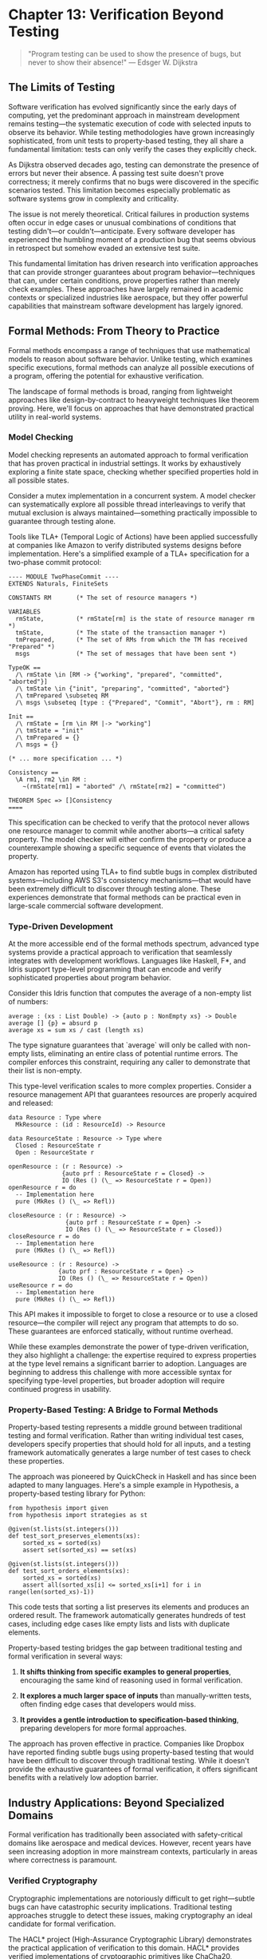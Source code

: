 * Chapter 13: Verification Beyond Testing

#+BEGIN_QUOTE
"Program testing can be used to show the presence of bugs, but never to show their absence!"
— Edsger W. Dijkstra
#+END_QUOTE

** The Limits of Testing

Software verification has evolved significantly since the early days of computing, yet the predominant approach in mainstream development remains testing—the systematic execution of code with selected inputs to observe its behavior. While testing methodologies have grown increasingly sophisticated, from unit tests to property-based testing, they all share a fundamental limitation: tests can only verify the cases they explicitly check.

As Dijkstra observed decades ago, testing can demonstrate the presence of errors but never their absence. A passing test suite doesn't prove correctness; it merely confirms that no bugs were discovered in the specific scenarios tested. This limitation becomes especially problematic as software systems grow in complexity and criticality.

The issue is not merely theoretical. Critical failures in production systems often occur in edge cases or unusual combinations of conditions that testing didn't—or couldn't—anticipate. Every software developer has experienced the humbling moment of a production bug that seems obvious in retrospect but somehow evaded an extensive test suite.

This fundamental limitation has driven research into verification approaches that can provide stronger guarantees about program behavior—techniques that can, under certain conditions, prove properties rather than merely check examples. These approaches have largely remained in academic contexts or specialized industries like aerospace, but they offer powerful capabilities that mainstream software development has largely ignored.

** Formal Methods: From Theory to Practice

Formal methods encompass a range of techniques that use mathematical models to reason about software behavior. Unlike testing, which examines specific executions, formal methods can analyze all possible executions of a program, offering the potential for exhaustive verification.

The landscape of formal methods is broad, ranging from lightweight approaches like design-by-contract to heavyweight techniques like theorem proving. Here, we'll focus on approaches that have demonstrated practical utility in real-world systems.

*** Model Checking

Model checking represents an automated approach to formal verification that has proven practical in industrial settings. It works by exhaustively exploring a finite state space, checking whether specified properties hold in all possible states.

Consider a mutex implementation in a concurrent system. A model checker can systematically explore all possible thread interleavings to verify that mutual exclusion is always maintained—something practically impossible to guarantee through testing alone.

Tools like TLA+ (Temporal Logic of Actions) have been applied successfully at companies like Amazon to verify distributed systems designs before implementation. Here's a simplified example of a TLA+ specification for a two-phase commit protocol:

#+BEGIN_EXAMPLE
---- MODULE TwoPhaseCommit ----
EXTENDS Naturals, FiniteSets

CONSTANTS RM       (* The set of resource managers *)

VARIABLES
  rmState,         (* rmState[rm] is the state of resource manager rm *)
  tmState,         (* The state of the transaction manager *)
  tmPrepared,      (* The set of RMs from which the TM has received "Prepared" *)
  msgs             (* The set of messages that have been sent *)

TypeOK ==
  /\ rmState \in [RM -> {"working", "prepared", "committed", "aborted"}]
  /\ tmState \in {"init", "preparing", "committed", "aborted"}
  /\ tmPrepared \subseteq RM
  /\ msgs \subseteq [type : {"Prepared", "Commit", "Abort"}, rm : RM]

Init ==
  /\ rmState = [rm \in RM |-> "working"]
  /\ tmState = "init"
  /\ tmPrepared = {}
  /\ msgs = {}

(* ... more specification ... *)

Consistency ==
  \A rm1, rm2 \in RM :
    ~(rmState[rm1] = "aborted" /\ rmState[rm2] = "committed")

THEOREM Spec => []Consistency
====
#+END_EXAMPLE

This specification can be checked to verify that the protocol never allows one resource manager to commit while another aborts—a critical safety property. The model checker will either confirm the property or produce a counterexample showing a specific sequence of events that violates the property.

Amazon has reported using TLA+ to find subtle bugs in complex distributed systems—including AWS S3's consistency mechanisms—that would have been extremely difficult to discover through testing alone. These experiences demonstrate that formal methods can be practical even in large-scale commercial software development.

*** Type-Driven Development

At the more accessible end of the formal methods spectrum, advanced type systems provide a practical approach to verification that seamlessly integrates with development workflows. Languages like Haskell, F*, and Idris support type-level programming that can encode and verify sophisticated properties about program behavior.

Consider this Idris function that computes the average of a non-empty list of numbers:

#+BEGIN_EXAMPLE
average : (xs : List Double) -> {auto p : NonEmpty xs} -> Double
average [] {p} = absurd p
average xs = sum xs / cast (length xs)
#+END_EXAMPLE

The type signature guarantees that `average` will only be called with non-empty lists, eliminating an entire class of potential runtime errors. The compiler enforces this constraint, requiring any caller to demonstrate that their list is non-empty.

This type-level verification scales to more complex properties. Consider a resource management API that guarantees resources are properly acquired and released:

#+BEGIN_EXAMPLE
data Resource : Type where
  MkResource : (id : ResourceId) -> Resource

data ResourceState : Resource -> Type where
  Closed : ResourceState r
  Open : ResourceState r

openResource : (r : Resource) -> 
               {auto prf : ResourceState r = Closed} -> 
               IO (Res () (\_ => ResourceState r = Open))
openResource r = do
  -- Implementation here
  pure (MkRes () (\_ => Refl))

closeResource : (r : Resource) -> 
                {auto prf : ResourceState r = Open} -> 
                IO (Res () (\_ => ResourceState r = Closed))
closeResource r = do
  -- Implementation here
  pure (MkRes () (\_ => Refl))

useResource : (r : Resource) -> 
              {auto prf : ResourceState r = Open} -> 
              IO (Res () (\_ => ResourceState r = Open))
useResource r = do
  -- Implementation here
  pure (MkRes () (\_ => Refl))
#+END_EXAMPLE

This API makes it impossible to forget to close a resource or to use a closed resource—the compiler will reject any program that attempts to do so. These guarantees are enforced statically, without runtime overhead.

While these examples demonstrate the power of type-driven verification, they also highlight a challenge: the expertise required to express properties at the type level remains a significant barrier to adoption. Languages are beginning to address this challenge with more accessible syntax for specifying type-level properties, but broader adoption will require continued progress in usability.

*** Property-Based Testing: A Bridge to Formal Methods

Property-based testing represents a middle ground between traditional testing and formal verification. Rather than writing individual test cases, developers specify properties that should hold for all inputs, and a testing framework automatically generates a large number of test cases to check these properties.

The approach was pioneered by QuickCheck in Haskell and has since been adapted to many languages. Here's a simple example in Hypothesis, a property-based testing library for Python:

#+BEGIN_EXAMPLE
from hypothesis import given
from hypothesis import strategies as st

@given(st.lists(st.integers()))
def test_sort_preserves_elements(xs):
    sorted_xs = sorted(xs)
    assert set(sorted_xs) == set(xs)

@given(st.lists(st.integers()))
def test_sort_orders_elements(xs):
    sorted_xs = sorted(xs)
    assert all(sorted_xs[i] <= sorted_xs[i+1] for i in range(len(sorted_xs)-1))
#+END_EXAMPLE

This code tests that sorting a list preserves its elements and produces an ordered result. The framework automatically generates hundreds of test cases, including edge cases like empty lists and lists with duplicate elements.

Property-based testing bridges the gap between traditional testing and formal verification in several ways:

1. *It shifts thinking from specific examples to general properties*, encouraging the same kind of reasoning used in formal verification.

2. *It explores a much larger space of inputs* than manually-written tests, often finding edge cases that developers would miss.

3. *It provides a gentle introduction to specification-based thinking*, preparing developers for more formal approaches.

The approach has proven effective in practice. Companies like Dropbox have reported finding subtle bugs using property-based testing that would have been difficult to discover through traditional testing. While it doesn't provide the exhaustive guarantees of formal verification, it offers significant benefits with a relatively low adoption barrier.

** Industry Applications: Beyond Specialized Domains

Formal verification has traditionally been associated with safety-critical domains like aerospace and medical devices. However, recent years have seen increasing adoption in more mainstream contexts, particularly in areas where correctness is paramount.

*** Verified Cryptography

Cryptographic implementations are notoriously difficult to get right—subtle bugs can have catastrophic security implications. Traditional testing approaches struggle to detect these issues, making cryptography an ideal candidate for formal verification.

The HACL* project (High-Assurance Cryptographic Library) demonstrates the practical application of verification to this domain. HACL* provides verified implementations of cryptographic primitives like ChaCha20, Poly1305, and Curve25519, with mathematical proofs of their correctness and security properties.

The library has been deployed in production systems, including Mozilla Firefox and the Linux kernel, demonstrating that verified code can meet real-world performance requirements. The approach has also found concrete bugs in existing implementations, including timing side-channel vulnerabilities that could have led to key recovery attacks.

*** Verified File Systems

File systems form a critical component of computing infrastructure, where bugs can lead to catastrophic data loss. Traditional testing approaches struggle to explore the complex failure modes of file systems, particularly around crashes and power failures.

The FSCQ project created a verified file system with machine-checked proofs of crash safety—guaranteeing that the file system will recover correctly after unexpected crashes. Using the Coq proof assistant, the developers formally specified the file system's behavior and proved that the implementation adheres to this specification.

The significance of this work lies not just in the verified artifact but in demonstrating that verification can scale to systems of substantial complexity—FSCQ consists of thousands of lines of code with proofs covering detailed crash-safety properties.

*** Verified Compilers

Compilers represent another critical infrastructure component where correctness is essential—a buggy compiler can silently introduce errors into all compiled programs. The CompCert project addressed this challenge by creating a formally verified C compiler.

CompCert includes mathematical proofs that the compiler preserves the semantics of source programs through the compilation process. These guarantees have practical value—during testing, CompCert found zero bugs when subjected to a torture test that found hundreds of bugs in GCC and LLVM.

The project demonstrates that verification can be applied to complex systems with sophisticated algorithms. While CompCert remains primarily a research compiler, parts of its verified technology have influenced production compilers.

*** Formal Methods at Amazon

Perhaps most significant for mainstream adoption is Amazon's experience applying formal methods to production systems. As documented in the paper "Use of Formal Methods at Amazon Web Services," Amazon has successfully integrated techniques like TLA+ specification and model checking into its development process for critical distributed systems.

Engineers at Amazon have used TLA+ to specify and verify systems including S3's consistency mechanisms, DynamoDB's replication protocol, and EBS's volume management. The approach has found subtle bugs in complex designs before implementation, avoiding costly production issues.

What makes Amazon's experience particularly notable is that formal methods were applied successfully by ordinary engineers—not formal methods specialists. With appropriate training and tooling, mainstream developers were able to leverage these techniques to improve system reliability.

** The Spectrum of Formal Methods

A key insight from successful applications of formal verification is that it exists on a spectrum, with different techniques appropriate for different contexts. Rather than viewing verification as an all-or-nothing proposition, developers can select the level of formality appropriate for their specific needs.

*** Lightweight Formal Methods

At the lightweight end of the spectrum, approaches like design-by-contract and assertion-based programming integrate easily into existing development workflows while providing increased rigor.

Contracts—preconditions, postconditions, and invariants—provide a formal specification of expected behavior that can be checked at runtime and sometimes verified statically. Languages like Eiffel pioneered this approach, and libraries have brought it to many mainstream languages.

For example, in Python's `icontract` library:

#+BEGIN_EXAMPLE
from icontract import require, ensure, invariant

@require(lambda x: x > 0)
@ensure(lambda result: result >= 0)
def square_root(x: float) -> float:
    return x ** 0.5
#+END_EXAMPLE

This code explicitly specifies that `square_root` requires a positive input and guarantees a non-negative result. If either condition is violated, an exception is raised with a detailed explanation, aiding debugging and documentation.

Even without formal verification, contracts provide significant benefits:

1. *They make assumptions explicit*, reducing the risk of misunderstandings between different parts of a system.
2. *They provide early error detection*, failing fast when constraints are violated rather than producing corrupt data that causes failures elsewhere.
3. *They serve as executable documentation*, keeping specifications synchronized with implementation.

*** Designing for Verification

Experience with formal methods suggests that verification becomes easier when systems are designed with verification in mind. This observation has led to architectural patterns that simplify verification without requiring full formal methods adoption.

**State separation** divides systems into a complex but untrusted execution engine controlled by a simpler verified core. Amazon's use of a "write-ahead log validator" in DynamoDB exemplifies this approach—a small, verified component checks all operations for consistency before they're executed by the main system.

**State machine design** structures systems as explicit state machines with well-defined transitions, making behavior more amenable to analysis. This approach aligns naturally with model checking techniques, enabling verification of critical properties.

**Data-oriented design** minimizes hidden state and side effects, making systems more amenable to reasoning. By making data flow explicit and minimizing action at a distance, this approach reduces the cognitive load of verification.

These design patterns suggest a promising direction: systems designed for clarity and explicit reasoning are both easier to verify and easier to understand—a win-win for reliability and maintainability.

** Barriers to Adoption

Despite the demonstrated benefits of verification beyond testing, mainstream adoption remains limited. Understanding the barriers to adoption can help chart a path toward broader application of these techniques.

*** Perception of Costs

Formal methods have earned a reputation for requiring substantial investment—often perceived as incompatible with commercial software development constraints. While historical verification efforts did involve high costs, modern approaches offer more incremental adoption paths with commensurate benefits.

Lightweight approaches like design-by-contract, property-based testing, and model checking can be applied selectively to critical components without verifying entire systems. Amazon's experience demonstrates that even partial application of formal methods can yield significant reliability improvements.

*** Education and Training

Most software developers receive little exposure to formal methods in their education, creating a significant knowledge barrier to adoption. The mathematical foundations of verification techniques—logic, set theory, type theory—remain outside the standard curriculum for many computer science programs.

Addressing this gap requires both educational reform and accessible learning resources for practicing developers. Tools that reduce the mathematical background required for effective verification can also help bridge this gap.

*** Tooling Maturity

While verification tools have advanced significantly, they still lag behind mainstream development tools in usability and integration. Better IDE support, clearer error messages, and seamless integration with existing workflows could significantly reduce the perceived cost of adoption.

The success of type-driven development in languages like Rust demonstrates the potential for formal verification techniques to become mainstream when packaged in accessible forms with strong tooling support.

** The Path Forward

The evidence suggests that verification beyond testing offers significant benefits for software reliability, particularly for critical systems. How might these techniques gain broader adoption in mainstream development?

*** Integration with Existing Practices

Rather than positioning formal methods as a replacement for testing, integration with existing practices offers a more feasible adoption path. Property-based testing, for example, builds on existing test frameworks while introducing formal specification concepts.

Similarly, gradual typing systems allow incremental addition of verification to existing codebases, providing benefits proportional to the effort invested. This incremental approach aligns better with commercial development constraints than big-bang verification efforts.

*** Domain-Specific Solutions

Generic verification is challenging, but domain-specific verification can be much more tractable. By focusing on specific domains with well-understood properties, verification tools can offer stronger guarantees with less user effort.

For example, tools like SPARK have demonstrated success in verifying aerospace software by focusing specifically on the needs and constraints of that domain. Similar specialization could bring verification benefits to other domains like financial systems or healthcare applications.

*** Verified Components

Rather than verifying entire systems, focusing on critical, reusable components can provide verification benefits with manageable cost. Verified libraries for concurrency, cryptography, parsing, and serialization can improve overall system reliability without requiring verification of application-specific code.

This approach leverages the fact that many critical bugs occur in precisely these complex, reusable components rather than in application-specific business logic.

** Conclusion: Beyond the Testing Bottleneck

The limitations of testing as a verification approach have been understood for decades, yet mainstream software development continues to rely primarily on testing for quality assurance. This reliance has created a verification bottleneck that constrains our ability to build truly reliable software.

Formal verification methods offer a path beyond this bottleneck—not by replacing testing but by complementing it with stronger guarantees for critical properties. The spectrum of formal methods provides options at various levels of rigor, from lightweight contracts to fully verified implementations.

The experience of organizations like Amazon demonstrates that these techniques can be practically applied in commercial software development, finding bugs that would be extremely difficult to detect through testing alone. While barriers to adoption remain, the path toward more verified software is becoming increasingly clear.

As software continues to penetrate critical aspects of our infrastructure—from finance to healthcare to transportation—the need for verification beyond testing will only grow more acute. The question is not whether formal verification will become more mainstream, but when and how this transition will occur.

For those willing to invest in these techniques today, the rewards include not just more reliable software but a deeper understanding of system behavior and a competitive advantage in domains where correctness matters most. The future of software verification lies not in more tests but in more powerful reasoning about the systems we build.